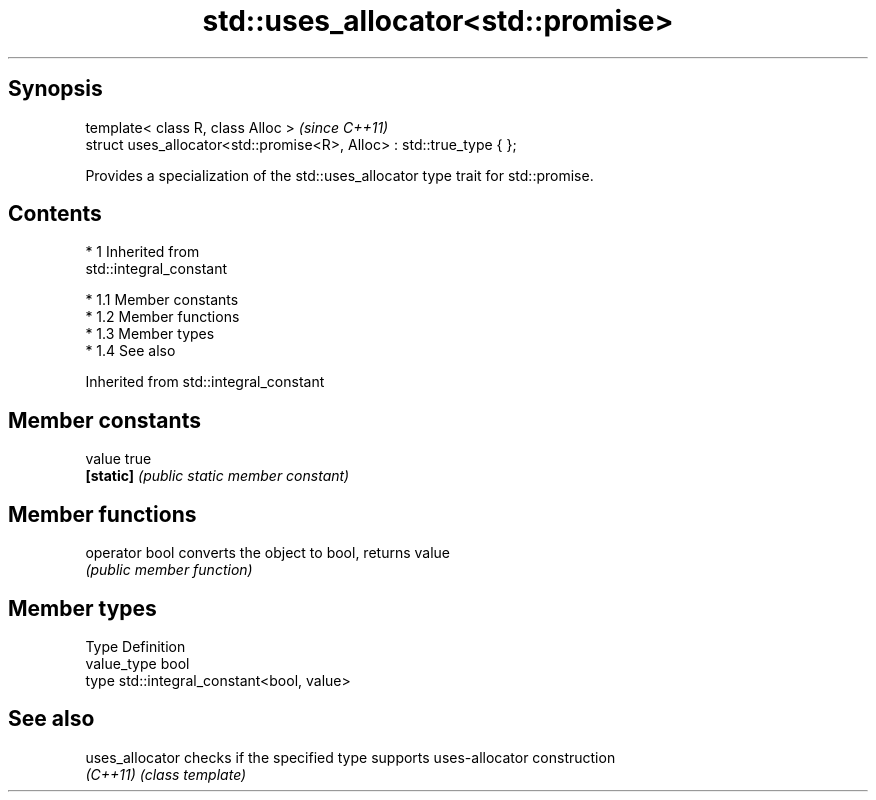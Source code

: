 .TH std::uses_allocator<std::promise> 3 "Apr 19 2014" "1.0.0" "C++ Standard Libary"
.SH Synopsis
   template< class R, class Alloc >                                     \fI(since C++11)\fP
   struct uses_allocator<std::promise<R>, Alloc> : std::true_type { };

   Provides a specialization of the std::uses_allocator type trait for std::promise.

.SH Contents

     * 1 Inherited from
       std::integral_constant

          * 1.1 Member constants
          * 1.2 Member functions
          * 1.3 Member types
          * 1.4 See also

Inherited from std::integral_constant

.SH Member constants

   value    true
   \fB[static]\fP \fI(public static member constant)\fP

.SH Member functions

   operator bool converts the object to bool, returns value
                 \fI(public member function)\fP

.SH Member types

   Type       Definition
   value_type bool
   type       std::integral_constant<bool, value>

.SH See also

   uses_allocator checks if the specified type supports uses-allocator construction
   \fI(C++11)\fP        \fI(class template)\fP
